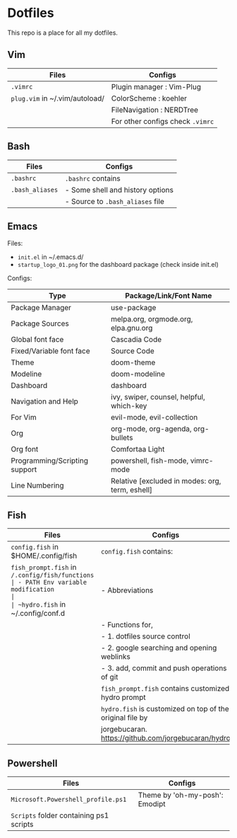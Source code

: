 * Dotfiles
 This repo is a place for all my dotfiles.

** Vim

|------------------------------+--------------------------------|
| Files                        | Configs                        |
|------------------------------+--------------------------------|
| ~.vimrc~                       | Plugin manager : Vim-Plug      |
| ~plug.vim~ in ~/.vim/autoload/ | ColorScheme    : koehler       |
|                              | FileNavigation : NERDTree      |
|                              | For other configs check ~.vimrc~ |
|------------------------------+--------------------------------|

** Bash

|---------------+----------------------------------|
| Files         | Configs                          |
|---------------+----------------------------------|
| ~.bashrc~       | ~.bashrc~ contains                 |
| ~.bash_aliases~ | - Some shell and history options |
|               | - Source to ~.bash_aliases~ file   |
|---------------+----------------------------------|

** Emacs

Files:
- ~init.el~ in ~/.emacs.d/
- ~startup_logo_01.png~ for the dashboard package (check inside init.el)

Configs:
|-------------------------------+-------------------------------------------------|
| Type                          | Package/Link/Font Name                          |
|-------------------------------+-------------------------------------------------|
| Package Manager               | use-package                                     |
| Package Sources               | melpa.org, orgmode.org, elpa.gnu.org            |
| Global font face              | Cascadia Code                                   |
| Fixed/Variable font face      | Source Code                                     |
| Theme                         | doom-theme                                      |
| Modeline                      | doom-modeline                                   |
| Dashboard                     | dashboard                                       |
| Navigation and Help           | ivy, swiper, counsel, helpful, which-key        |
| For Vim                       | evil-mode, evil-collection                      |
| Org                           | org-mode, org-agenda, org-bullets               |
| Org font                      | Comfortaa Light                                 |
| Programming/Scripting support | powershell, fish-mode, vimrc-mode               |
| Line Numbering                | Relative [excluded in modes: org, term, eshell] |
|-------------------------------+-------------------------------------------------|

** Fish

|----------------------------------------------+---------------------------------------------------------|
| Files                                        | Configs                                                 |
|----------------------------------------------+---------------------------------------------------------|
| ~config.fish~ in $HOME/.config/fish            | ~config.fish~ contains:                                   |
| ~fish_prompt.fish~ in ~/.config/fish/functions | - PATH Env variable modification                        |
| ~hydro.fish~ in ~/.config/conf.d               | - Abbreviations                                         |
|                                              | - Functions for,                                        |
|                                              | - 1. dotfiles source control                            |
|                                              | - 2. google searching and opening weblinks              |
|                                              | - 3. add, commit and push operations of git             |
|                                              | ~fish_prompt.fish~ contains customized hydro prompt       |
|                                              | ~hydro.fish~ is customized on top of the original file by |
|                                              | jorgebucaran. https://github.com/jorgebucaran/hydro     |
|----------------------------------------------+---------------------------------------------------------|

** Powershell

|---------------------------------------+--------------------------------|
| Files                                 | Configs                        |
|---------------------------------------+--------------------------------|
| ~Microsoft.Powershell_profile.ps1~      | Theme by 'oh-my-posh': Emodipt |
| ~Scripts~ folder containing ps1 scripts |                                |
|---------------------------------------+--------------------------------|
